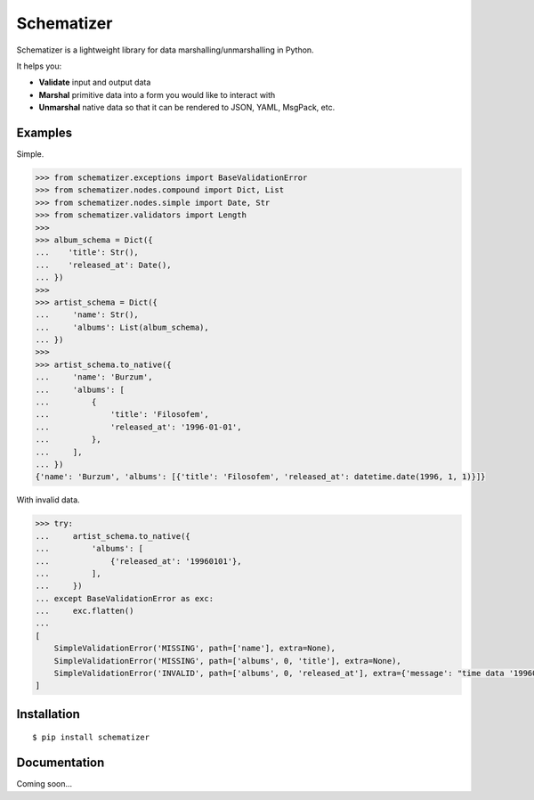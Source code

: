 Schematizer
===========

Schematizer is a lightweight library for data marshalling/unmarshalling in Python.

It helps you:

- **Validate** input and output data
- **Marshal** primitive data into a form you would like to interact with
- **Unmarshal** native data so that it can be rendered to JSON, YAML, MsgPack, etc.

Examples
--------

Simple.

.. code:: python

    >>> from schematizer.exceptions import BaseValidationError
    >>> from schematizer.nodes.compound import Dict, List
    >>> from schematizer.nodes.simple import Date, Str
    >>> from schematizer.validators import Length
    >>>
    >>> album_schema = Dict({
    ...    'title': Str(),
    ...    'released_at': Date(),
    ... })
    >>>
    >>> artist_schema = Dict({
    ...     'name': Str(),
    ...     'albums': List(album_schema),
    ... })
    >>>
    >>> artist_schema.to_native({
    ...     'name': 'Burzum',
    ...     'albums': [
    ...         {
    ...             'title': 'Filosofem',
    ...             'released_at': '1996-01-01',
    ...         },
    ...     ],
    ... })
    {'name': 'Burzum', 'albums': [{'title': 'Filosofem', 'released_at': datetime.date(1996, 1, 1)}]}

With invalid data.

.. code:: python

    >>> try:
    ...     artist_schema.to_native({
    ...         'albums': [
    ...             {'released_at': '19960101'},
    ...         ],
    ...     })
    ... except BaseValidationError as exc:
    ...     exc.flatten()
    ...
    [
        SimpleValidationError('MISSING', path=['name'], extra=None),
        SimpleValidationError('MISSING', path=['albums', 0, 'title'], extra=None),
        SimpleValidationError('INVALID', path=['albums', 0, 'released_at'], extra={'message': "time data '19960101' does not match format '%Y-%m-%d'"}),
    ]

Installation
------------

::

    $ pip install schematizer

Documentation
-------------

Coming soon...
